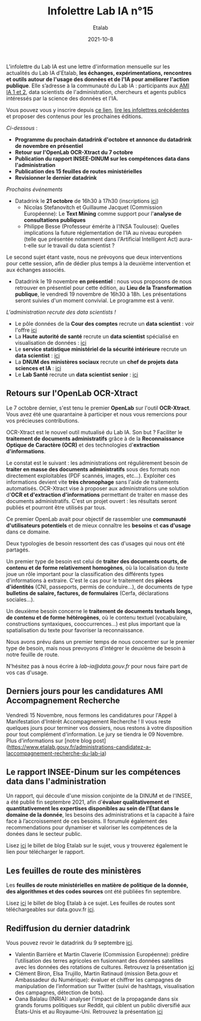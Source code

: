 #+title: Infolettre Lab IA n°15
#+date: 2021-10-8
#+author: Etalab
#+layout: post
#+draft: false

L'infolettre du Lab IA est une lettre d'information mensuelle sur les actualités du Lab IA d'Etalab, *les échanges, expérimentations, rencontres et outils autour de l'usage des données et de l'IA pour améliorer l'action publique*. Elle s’adresse à la communauté du Lab IA : participants aux [[https://www.etalab.gouv.fr/intelligence-artificielle-decouvrez-les-15-nouveaux-projets-selectionnes][AMI IA 1 et 2]], data scientists de l'administration, chercheurs et agents publics intéressés par la science des données et l'IA.

Vous pouvez vous y inscrire depuis [[https://infolettres.etalab.gouv.fr/subscribe/lab-ia@mail.etalab.studio][ce lien]], [[https://etalab.github.io/infolettre-lab-ia/][lire les infolettres précédentes]] et proposer des contenus pour les prochaines éditions.

/Ci-dessous/ : 

- *Programme du prochain datadrink d'octobre et annonce du datadrink de novembre en présentiel*
- *Retour sur l'OpenLab OCR-Xtract du 7 octobre*
- *Publication du rapport INSEE-DINUM sur les compétences data dans l'administration*
- *Publication des 15 feuilles de routes ministérielles*
- *Revisionner le dernier datadrink*
 

/Prochains événements/ 
- Datadrink le *21 octobre* de 16h30 à 17h30 (inscriptions [[https://www.eventbrite.fr/e/billets-datadrink-du-lab-ia-etalab-184986639017?keep_tld=1)][ici]])
    - Nicolas Stefanovitch et Guillaume Jacquet (Commission Européenne):  Le *Text Mining* comme support pour l'*analyse de consultations publiques* 
    - Philippe Besse (Professeur émérite à l'INSA Toulouse): Quelles implications la future réglementation de l'IA au niveau européen (telle que présentée notamment dans l'Artificial Intelligent Act) aura-t-elle sur le travail du data scientist  ? 
    
Le second sujet étant vaste, nous ne prévoyons que deux interventions pour cette session, afin de dédier plus temps à la deuxième intervention et aux échanges associés. 

- Datadrink le 19 novembre *en présentiel* : nous vous proposons de nous retrouver en présentiel pour cette édition, au *Lieu de la Transformation publique*, le vendredi 19 novembre de 16h30 à 18h. Les présentations seront suivies d'un moment convivial. Le programme est à venir. 


/L'administration recrute des data scientists !/ 

- Le pôle données de la *Cour des comptes* recrute un *data scientist* : voir l'offre [[https://profilpublic.fr/jobs/data-scientist-h-f-2/][ici]]
- La *Haute autorité de santé* recrute un *data scientist* spécialisé en visualisation de données : [[https://www.has-sante.fr/jcms/p_3282848/fr/datascientist-dataviz-h/f-direction-generale-dir-cdd-de-24-mois][ici]]
- Le *service statistique ministériel de la sécurité intérieure* recrute un *data scientist* : [[https://place-emploi-public.gouv.fr/offre-emploi/data-scientist-sur-l-insecurite-et-la-delinquance-au-sein-du-projet-diffusion--reference-2021-693348/][ici]]
- La *DNUM des ministères sociaux* recrute un *chef de projets data sciences et IA* : [[https://place-emploi-public.gouv.fr/offre-emploi/2021-712068/][ici]]
- Le *Lab Santé* recrute un *data scientist senior* : [[https://place-emploi-public.gouv.fr/offre-emploi/senior-datascientist-hf-reference-2021-709127/][ici]]



** Retours sur l'OpenLab OCR-Xtract

Le 7 octobre dernier, s'est tenu le premier *OpenLab* sur l'outil *OCR-Xtract*. Vous avez été une quarantaine à participer et nous vous remercions pour vos précieuses contributions. 

OCR-Xtract est le nouvel outil mutualisé du Lab IA. Son but ? Faciliter le *traitement de documents administratifs* grâce à de la *Reconnaissance Optique de Caractère (OCR)* et des technologies d'*extraction d'informations*.

Le constat est le suivant : les administrations ont régulièrement besoin de *traiter en masse des documents administratifs* sous des formats non directement exploitables (PDF scannés, images, etc…). Exploiter ces informations devient vite *très chronophage* sans l'aide de traitements automatisés.
OCR-Xtract vise à  proposer aux administrations une solution d'*OCR et d'extraction d'informations* permettant de traiter en masse des documents administratifs.  C'est un projet ouvert : les résultats seront publiés et pourront être utilisés par tous.

Ce premier OpenLab avait pour objectif de rassembler une *communauté d'utilisateurs potentiels* et de mieux connaître les *besoins* et *cas d'usage* dans ce domaine. 

Deux typologies de besoin ressortent des cas d'usages qui nous ont été partagés. 

Un premier type de besoin est celui de *traiter des documents courts, de contenu et de forme relativement homogènes*, où la localisation du texte joue un rôle important pour la classification des différents types d'informations à extraire. C'est le cas pour  le traitement des *pièces d'identités* (CNI, passeports, permis de conduire...), de documents de type *bulletins de salaire, factures, de formulaires* (Cerfa, déclarations sociales...). 

Un deuxième besoin concerne le *traitement de documents textuels longs, de contenu et de forme hétérogènes*, où le contenu textuel (vocabulaire, constructions syntaxiques, cooccurrences...) est plus important que la spatialisation du texte pour favoriser la reconnaissance. 

Nous avons prévu dans un premier temps de nous concentrer sur le premier type de besoin, mais nous prevoyons d'intégrer le deuxième de besoin à notre feuille de route. 

N'hésitez pas à nous écrire à [[lab-ia@data.gouv.fr][lab-ia@data.gouv.fr]] pour nous faire part de vos cas d'usage. 


** Derniers jours pour les candidatures AMI Accompagnement Recherche

Vendredi 15 Novembre, nous fermons les candidatures pour l'Appel à Manifestation d'Intérêt Accompagnement Recherche ! Il vous reste quelques jours pour terminer vos dossiers, nous restons à votre disposition pour tout complément d'information. Le jury se tiendra le 09 Novembre. Plus d'informations sur [notre blog post](https://www.etalab.gouv.fr/administrations-candidatez-a-laccompagnement-recherche-du-lab-ia)


** Le rapport INSEE-Dinum sur les compétences data dans l'administration

Un rapport, qui découle d'une mission conjointe de la DINUM et de l'INSEE, a été publié fin septembre 2021, afin d'*évaluer qualitativement et quantitativement les expertises disponibles au sein de l’État dans le domaine de la donnée*, les besoins des administrations et la capacité à faire face à l’accroissement de ces besoins. Il forumule également des recommendations pour dynamiser et valoriser les compétences de la donées dans le secteur public. 

Lisez [[https://www.etalab.gouv.fr/publication-du-rapport-dinum-insee-12-recommandations-pour-dynamiser-la-gestion-et-la-valorisation-des-competences-data][ici]] le billet de blog Etalab sur le sujet, vous y trouverez également le lien pour télécharger le rapport. 


** Les feuilles de route des ministères

Les *feuilles de route ministérielles en matière de politique de la donnée, des algorithmes et des codes sources* ont été publiées fin septembre. 

Lisez [[https://www.etalab.gouv.fr/politique-de-la-donnee-des-algorithmes-et-des-codes-sources-15-strategies-ministerielles-et-500-actions-pour-accelerer][ici]] le billet de blog Etalab à ce sujet. Les feuilles de routes sont téléchargeables sur data.gouv.fr [[https://www.data.gouv.fr/fr/datasets/politique-publique-de-la-donnee-des-algorithmes-et-des-codes-sources-15-feuilles-de-route-ministerielles/][ici]].


** Rediffusion du dernier datadrink 

Vous pouvez revoir le datadrink du 9 septembre 
[[https://bbb-dinum-scalelite.visio.education.fr/playback/presentation/2.3/3f0ef841bc93cc5b892daa1197e861d0ef76569a-1631197191735][ici]]. 

- Valentin Barrière et Martin Claverie (Commission Européenne):  prédire l’utilisation des terres agricoles en fusionnant des données satellites avec les données des rotations de cultures. Retrouvez la présentation [[https://speakerdeck.com/etalabia/datadrink-09092021-commission-europeenne][ici]]
- Clément Biron, Elsa Trujillo, Martin Ratinaud (mission Beta.gouv et Ambassadeur du Numérique): évaluer et chiffrer les campagnes de manipulation de l’information sur Twitter (suivi de hashtags, visualisation des campagnes, détection de bots).
- Oana Balalau (INRIA): analyser l'impact de la propagande dans six grands forums politiques sur Reddit, qui ciblent un public diversifié aux États-Unis et au Royaume-Uni. Retrouvez la présentation [[https://speakerdeck.com/etalabia/datadrink-09092021-inria][ici]]
